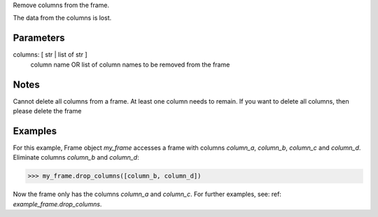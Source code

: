 Remove columns from the frame.

The data from the columns is lost.

Parameters
----------
columns: [ str | list of str ]
    column name OR list of column names to be removed from the frame

Notes
-----
Cannot delete all columns from a frame. At least one column needs to remain.
If you want to delete all columns, then please delete the frame

Examples
--------
For this example, Frame object *my_frame* accesses a frame with
columns *column_a*, *column_b*, *column_c* and *column_d*.
Eliminate columns *column_b* and *column_d*:

.. code::

    >>> my_frame.drop_columns([column_b, column_d])

Now the frame only has the columns *column_a* and *column_c*.
For further examples, see: ref: `example_frame.drop_columns`.



